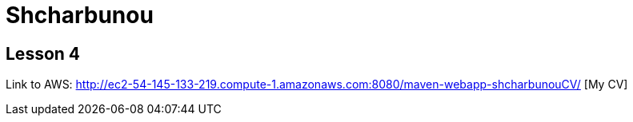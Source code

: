 = Shcharbunou

== Lesson 4

Link to AWS: http://ec2-54-145-133-219.compute-1.amazonaws.com:8080/maven-webapp-shcharbunouCV/ [My CV]